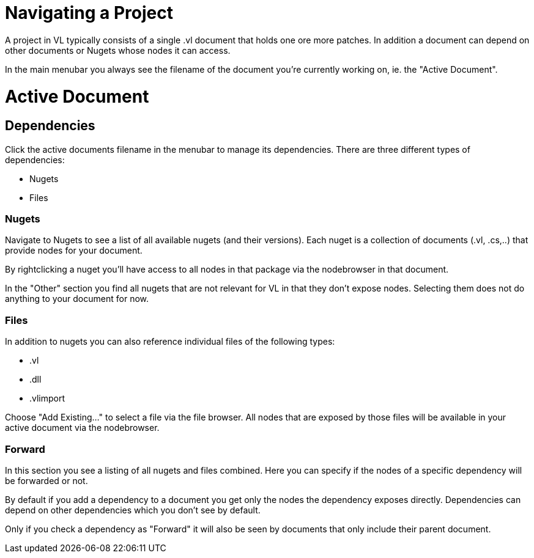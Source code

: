 # Navigating a Project

A project in VL typically consists of a single .vl document that holds one ore more patches. In addition a document can depend on other documents or Nugets whose nodes it can access.

In the main menubar you always see the filename of the document you're currently working on, ie. the "Active Document". 

# Active Document
## Dependencies
Click the active documents filename in the menubar to manage its dependencies. There are three different types of dependencies:

* Nugets
* Files

### Nugets
Navigate to Nugets to see a list of all available nugets (and their versions). Each nuget is a collection of documents (.vl, .cs,..) that provide nodes for your document.

By rightclicking a nuget you'll have access to all nodes in that package via the nodebrowser in that document. 

In the "Other" section you find all nugets that are not relevant for VL in that they don't expose nodes. Selecting them does not do anything to your document for now. 

### Files
In addition to nugets you can also reference individual files of the following types:

* .vl
* .dll
* .vlimport

Choose "Add Existing..." to select a file via the file browser. All nodes that are exposed by those files will be available in your active document via the nodebrowser.

### Forward
In this section you see a listing of all nugets and files combined. Here you can specify if the nodes of a specific dependency will be forwarded or not.

By default if you add a dependency to a document you get only the nodes the dependency exposes directly. Dependencies can depend on other dependencies which you don't see by default. 

Only if you check a dependency as "Forward" it will also be seen by documents that only include their parent document. 